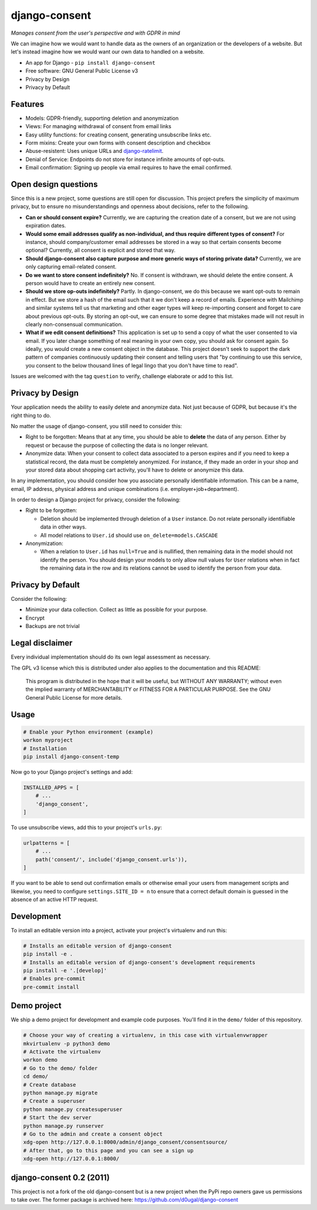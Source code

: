 django-consent
==============

.. image:: https://img.shields.io/pypi/v/django_consent.svg
     :target: https://pypi.python.org/pypi/django_consent

.. image:: https://circleci.com/gh/django-denmark/django-consent/tree/main.svg?style=svg
     :target: https://circleci.com/gh/django-denmark/django-consent/tree/main

.. image:: https://codecov.io/gh/django-denmark/django-consent/branch/main/graph/badge.svg?token=0TTUJQOFVW
     :target: https://codecov.io/gh/django-denmark/django-consent


*Manages consent from the user's perspective and with GDPR in mind*

We can imagine how we would want to handle data as the owners of an organization
or the developers of a website. But let's instead imagine how we would want our
own data to handled on a website.

* An app for Django - ``pip install django-consent``
* Free software: GNU General Public License v3
* Privacy by Design
* Privacy by Default


Features
--------

* Models: GDPR-friendly, supporting deletion and anonymization
* Views: For managing withdrawal of consent from email links
* Easy utility functions: for creating consent, generating unsubscribe links etc.
* Form mixins: Create your own forms with consent description and checkbox
* Abuse-resistent: Uses unique URLs and `django-ratelimit <https://django-ratelimit.readthedocs.io/en/stable/>`__.
* Denial of Service: Endpoints do not store for instance infinite amounts of
  opt-outs.
* Email confirmation: Signing up people via email requires to have the email
  confirmed.


Open design questions
---------------------

Since this is a new project, some questions are still open for discussion.
This project prefers the simplicity of maximum privacy, but to ensure no
misunderstandings and openness about decisions, refer to the following.

* **Can or should consent expire?** Currently, we are capturing the creation date of
  a consent, but we are not using expiration dates.

* **Would some email addresses qualify as non-individual, and thus require**
  **different types of consent?** For instance, should company/customer email
  addresses be stored in a way so that certain consents become optional?
  Currently, all consent is explicit and stored that way.

* **Should django-consent also capture purpose and more generic ways of storing**
  **private data?** Currently, we are only capturing email-related consent.

* **Do we want to store consent indefinitely?** No. If consent is withdrawn, we
  should delete the entire consent. A person would have to create an entirely
  new consent.

* **Should we store op-outs indefinitely?** Partly. In django-consent, we do this
  because we want opt-outs to remain in effect. But we store a hash of the email
  such that it we don't keep a record of emails. Experience with Mailchimp and
  similar systems tell us that marketing and other eager types will keep
  re-importing consent and forget to care about previous opt-outs. By storing an
  opt-out, we can ensure to some degree that mistakes made will not result in
  clearly non-consensual communication.

* **What if we edit consent definitions?** This application is set up to send a
  copy of what the user consented to via email. If you later change something of
  real meaning in your own copy, you should ask for consent again. So ideally,
  you would create a new consent object in the database. This project doesn't
  seek to support the dark pattern of companies continuously updating their
  consent and telling users that "by continuing to use this service, you consent
  to the below thousand lines of legal lingo that you don't have time to read".


Issues are welcomed with the tag ``question`` to verify, challenge elaborate or
add to this list.


Privacy by Design
-----------------

Your application needs the ability to easily delete and anonymize data. Not just
because of GDPR, but because it's the right thing to do.

No matter the usage of django-consent, you still need to consider this:

* Right to be forgotten: Means that at any time, you should be able to
  **delete** the data of any person. Either by request or because the purpose of
  collecting the data is no longer relevant.

* Anonymize data: When your consent to collect data associated to a person
  expires and if you need to keep a statistical record, the data must be
  completely anonymized. For instance, if they made an order in your shop and
  your stored data about shopping cart activity, you'll have to delete or
  anonymize this data.

In any implementation, you should consider how you associate personally
identifiable information. This can be a name, email, IP address, physical
address and unique combinations (i.e. employer+job+department).

In order to design a Django project for privacy, consider the following:

* Right to be forgotten:

  * Deletion should be implemented through deletion of a ``User`` instance. Do
    not relate personally identifiable data in other ways.
  * All model relations to ``User.id`` should use ``on_delete=models.CASCADE``

* Anonymization:

  * When a relation to ``User.id`` has ``null=True`` and is nullified, then
    remaining data in the model should not identify the person. You should design
    your models to only allow null values for ``User`` relations when in fact the
    remaining data in the row and its relations cannot be used to identify the
    person from your data.


Privacy by Default
------------------

Consider the following:

* Minimize your data collection. Collect as little as possible for your purpose.
* Encrypt
* Backups are not trivial


Legal disclaimer
----------------

Every individual implementation should do its own legal assessment as necessary.

The GPL v3 license which this is distributed under also applies to the
documentation and this README:

    This program is distributed in the hope that it will be useful,
    but WITHOUT ANY WARRANTY; without even the implied warranty of
    MERCHANTABILITY or FITNESS FOR A PARTICULAR PURPOSE.  See the
    GNU General Public License for more details.


Usage
-----

.. code-block:: console

  # Enable your Python environment (example)
  workon myproject
  # Installation
  pip install django-consent-temp

Now go to your Django project's settings and add:

.. code-block:: python

  INSTALLED_APPS = [
      # ...
      'django_consent',
  ]


To use unsubscribe views, add this to your project's ``urls.py``:

.. code-block:: python

  urlpatterns = [
      # ...
      path('consent/', include('django_consent.urls')),
  ]

If you want to be able to send out confirmation emails or otherwise email your
users from management scripts and likewise, you need to configure
``settings.SITE_ID = n`` to ensure that a correct default domain is guessed in
the absence of an active HTTP request.


Development
-----------

To install an editable version into a project, activate your project's
virtualenv and run this:

.. code-block:: python

  # Installs an editable version of django-consent
  pip install -e .
  # Installs an editable version of django-consent's development requirements
  pip install -e '.[develop]'
  # Enables pre-commit
  pre-commit install


Demo project
------------

We ship a demo project for development and example code purposes.
You'll find it in the ``demo/`` folder of this repository.

.. code-block:: python

  # Choose your way of creating a virtualenv, in this case with virtualenvwrapper
  mkvirtualenv -p python3 demo
  # Activate the virtualenv
  workon demo
  # Go to the demo/ folder
  cd demo/
  # Create database
  python manage.py migrate
  # Create a superuser
  python manage.py createsuperuser
  # Start the dev server
  python manage.py runserver
  # Go to the admin and create a consent object
  xdg-open http://127.0.0.1:8000/admin/django_consent/consentsource/
  # After that, go to this page and you can see a sign up
  xdg-open http://127.0.0.1:8000/


django-consent 0.2 (2011)
-------------------------

This project is not a fork of the old django-consent but is a new project when the
PyPi repo owners gave us permissions to take over. The former package is archived
here: https://github.com/d0ugal/django-consent
